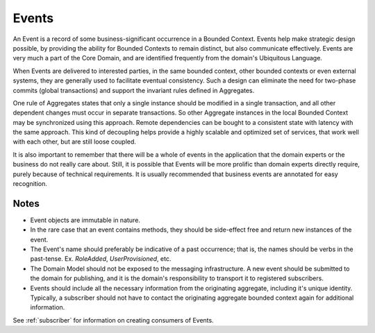 .. _events:

======
Events
======

An Event is a record of some business-significant occurrence in a Bounded Context. Events help make strategic design possible, by providing the ability for Bounded Contexts to remain distinct, but also communicate effectively. Events are very much a part of the Core Domain, and are identified frequently from the domain's Ubiquitous Language.

When Events are delivered to interested parties, in the same bounded context, other bounded contexts or even external systems, they are generally used to facilitate eventual consistency. Such a design can eliminate the need for two-phase commits (global transactions) and support the invariant rules defined in Aggregates.

One rule of Aggregates states that only a single instance should be modified in a single transaction, and all other dependent changes must occur in separate transactions. So other Aggregate instances in the local Bounded Context may be synchronized using this approach. Remote dependencies can be bought to a consistent state with latency with the same approach. This kind of decoupling helps provide a highly scalable and optimized set of services, that work well with each other, but are still loose coupled.

It is also important to remember that there will be a whole of events in the application that the domain experts or the business do not really care about. Still, it is possible that Events will be more prolific than domain experts directly require, purely because of technical requirements. It is usually recommended that business events are annotated for easy recognition.

.. testsetup:: *

    import os
    from protean.domain import Domain

    domain = Domain('Test')

    ctx = domain.domain_context()
    ctx.push()

.. doctest::

    from datetime import datetime

    from protean.core.field.basic import DateTime, String
    from protean.globals import current_domain

    @domain.event(aggregate_cls='Role')
    class RoleAdded:
        role_name = String(max_length=15, required=True)
        added_on = DateTime(default=datetime.today())

    @domain.aggregate
    class Role:
        name = String(max_length=15, required=True)
        created_on = DateTime(default=datetime.today())

        @classmethod
        def add_new_role(cls, params):
            """Factory method to add a new Role to the system"""
            new_role = Role(name=params['name'])

            # Publish Event via the domain
            current_domain.publish(RoleAdded(role_name=new_role.name))

            return new_role

    role = Role.add_new_role({'name': 'ADMIN'})

Notes
=====

* Event objects are immutable in nature.
* In the rare case that an event contains methods, they should be side-effect free and return new instances of the event.
* The Event's name should preferably be indicative of a past occurrence; that is, the names should be verbs in the past-tense. Ex. `RoleAdded`, `UserProvisioned`, etc.
* The Domain Model should not be exposed to the messaging infrastructure. A new event should be submitted to the domain for publishing, and it is the domain's responsibility to transport it to registered subscribers.
* Events should include all the necessary information from the originating aggregate, including it's unique identity. Typically, a subscriber should not have to contact the originating aggregate bounded context again for additional information.

See :ref:`subscriber` for information on creating consumers of Events.
